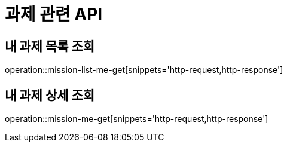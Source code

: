 = 과제 관련 API

== 내 과제 목록 조회

operation::mission-list-me-get[snippets='http-request,http-response']

== 내 과제 상세 조회

operation::mission-me-get[snippets='http-request,http-response']

